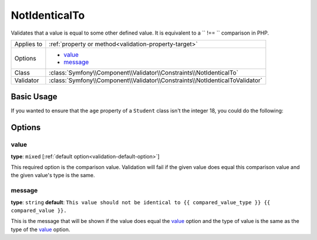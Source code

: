 NotIdenticalTo
==============

.. versionadded:: 2.3
    The ``NotIdenticalTo`` validator was added in Symfony 2.3

Validates that a value is equal to some other defined value. It is equivalent 
to a `` !== `` comparison in PHP.

+----------------+------------------------------------------------------------------------------+
| Applies to     | :ref:`property or method<validation-property-target>`                        |
+----------------+------------------------------------------------------------------------------+
| Options        | - `value`_                                                                   |
|                | - `message`_                                                                 |
+----------------+------------------------------------------------------------------------------+
| Class          | :class:`Symfony\\Component\\Validator\\Constraints\\NotIdenticalTo`          |
+----------------+------------------------------------------------------------------------------+
| Validator      | :class:`Symfony\\Component\\Validator\\Constraints\\NotIdenticalToValidator` |
+----------------+------------------------------------------------------------------------------+

Basic Usage
-----------

If you wanted to ensure that the ``age`` property of a ``Student`` class
isn't the integer 18, you could do the following:

.. configuration-block::

    .. code-block:: yaml

        # src/Acme/AppBundle/Resources/config/validation.yml
        Acme\AppBundle\Entity\Student:
            properties:
                age:
                    - NotIdenticalTo:
                        value: 18
                        message: "Students for this course mustn't be 18 years old"

    .. code-block:: php-annotations

        // src/Acme/AppBundle/Entity/Student.php
        namespace Acme\AppBundle\Entity;

        use Symfony\Component\Validator\Constraints as Assert;

        class Student
        {
            /**
             * @Assert\NotIdenticalTo(
             *      age = 18,
             *      message = "Students for this course mustn't be 18 years old"
             * )
             */
            protected $age;
        }

    .. code-block:: xml

        <!-- src/Acme/AppBundle/Resources/config/validation.xml -->
        <class name="Acme\AppBundle\Entity\Student">
            <property name="age">
                <constraint name="NotIdenticalTo">
                    <option name="value">18</option>
                    <option name="message">
                        Students for this course mustn't be 18 years old
                    </option>
                </constraint>
            </property>
        </class>

    .. code-block:: php

        // src/Acme/AppBundle/Entity/Student.php
        namespace Acme\AppBundle\Entity;

        use Symfony\Component\Validator\Mapping\ClassMetadata;
        use Symfony\Component\Validator\Constraints as Assert;

        class Author
        {
            public static function loadValidatorMetadata(ClassMetadata $metadata)
            {
                $metadata->addPropertyConstraint(
                    'age', 
                    new Assert\NotIdenticalTo(array(
                        'value' => 18,
                        'message' => 'Students for this course mustn\'t be 18 years old'
                    )
                ));
            }
        }

Options
-------

value
~~~~~

**type**: ``mixed`` [:ref:`default option<validation-default-option>`]

This required option is the comparison value. Validation will fail if the 
given value does equal this comparison value and the given value's type 
is the same.

message
~~~~~~~

**type**: ``string`` **default**: 
``This value should not be identical to {{ compared_value_type }} {{ compared_value }}.``

This is the message that will be shown if the value does equal the `value`_ 
option and the type of value is the same as the type of the `value`_ option.
